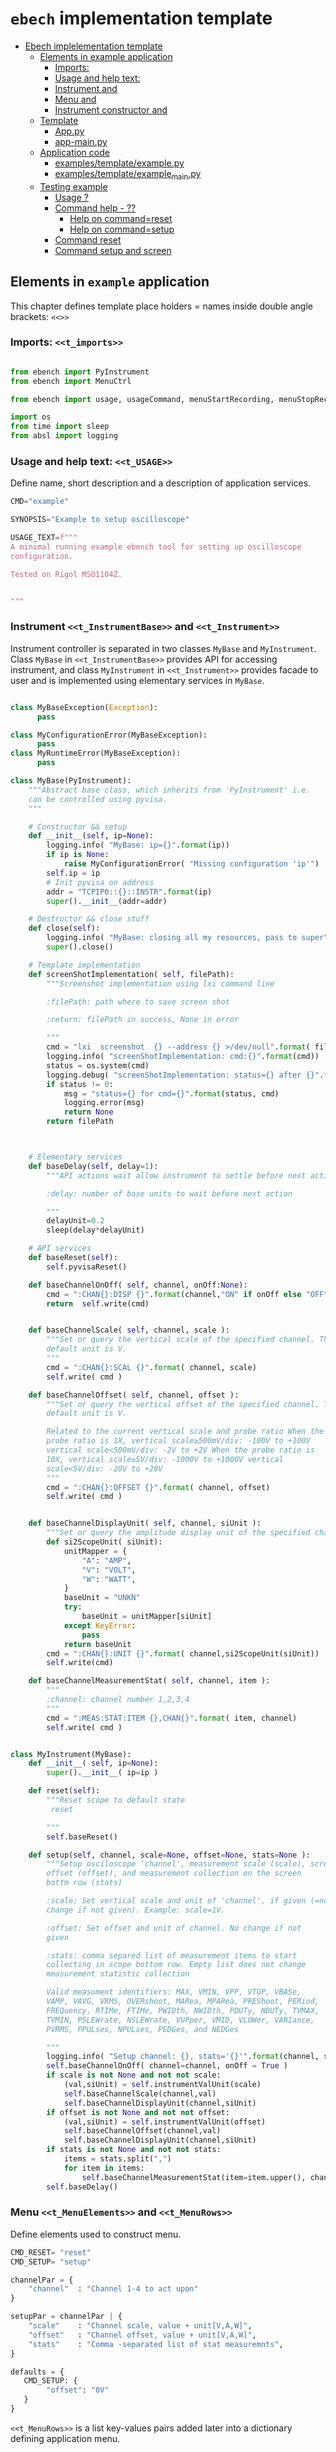 * ~ebech~ implementation template
:PROPERTIES:
:TOC:      :include all
:END:


:CONTENTS:
- [[#ebech--implelementation-template][Ebech  implelementation template]]
  - [[#elements-in-example-application][Elements in example application]]
    - [[#imports-t_imports][Imports: <<t_imports>>]]
    - [[#usage-and-help-text-t_usage][Usage and help text: <<t_USAGE>>]]
    - [[#instrument-t_instrumentbase-and-t_instrument][Instrument <<t_InstrumentBase>> and <<t_Instrument>>]]
    - [[#menu-t_menuelements-and-t_menurows][Menu <<t_MenuElements>> and <<t_MenuRows>>]]
    - [[#instrument-constructor-t_constructorparam-and-t_constructorcall][Instrument constructor <<t_constructorParam>> and <<t_constructorCall>>]]
  - [[#template][Template]]
    - [[#apppy][App.py]]
    - [[#app-mainpy][app-main.py]]
  - [[#application-code][Application code]]
    - [[#examplestemplateexamplepy][examples/template/example.py]]
    - [[#examplestemplateexample_mainpy][examples/template/example_main.py]]
  - [[#testing-example][Testing example]]
    - [[#usage-][Usage ?]]
    - [[#command-help----][Command help  - ??]]
      - [[#help-on-commandreset][Help on command=reset]]
      - [[#help-on-commandsetup][Help on command=setup]]
    - [[#command-reset][Command reset]]
    - [[#command-setup-and-screen][Command setup and screen]]
:END:


** Elements in ~example~ application

This chapter defines template place holders = names inside double
angle brackets: ~<<>>~

*** Imports: ~<<t_imports>>~


#+name: t_imports
#+BEGIN_SRC python :eval no :results output :noweb no :session *Python*

from ebench import PyInstrument
from ebench import MenuCtrl

from ebench import usage, usageCommand, menuStartRecording, menuStopRecording, menuScreenShot, version

import os
from time import sleep
from absl import logging
#+END_SRC


*** Usage and help text: ~<<t_USAGE>>~

Define name, short description and a description of application
services.

#+name: t_USAGE
#+BEGIN_SRC python :eval no :results output :noweb no :session *Python*
  CMD="example"

  SYNOPSIS="Example to setup oscilloscope"

  USAGE_TEXT=f""" 
  A minimal running example ebench tool for setting up oscilloscope
  configuration.

  Tested on Rigol MSO1104Z. 
  
  
  """

#+END_SRC


*** Instrument ~<<t_InstrumentBase>>~ and ~<<t_Instrument>>~

Instrument controller is separated in two classes ~MyBase~ and
~MyInstrument~. Class ~MyBase~ in ~<<t_InstrumentBase>>~ provides API
for accessing instrument, and class ~MyInstrument~ in
~<<t_Instrument>>~ provides facade to user and is implemented using
elementary services in ~MyBase~.

*<<t_InstrumentBase>>*

#+name: t_InstrumentBase
#+BEGIN_SRC python :eval no :results output :noweb no :session *Python*

  class MyBaseException(Exception):
        pass

  class MyConfigurationError(MyBaseException):
        pass
  class MyRuntimeError(MyBaseException):
        pass
 
  class MyBase(PyInstrument):
      """Abstract base class, which inherits from 'PyInstrument' i.e.
      can be controlled using pyvisa.
      """

      # Constructor && setup
      def __init__(self, ip=None):
          logging.info( "MyBase: ip={}".format(ip))
          if ip is None:
              raise MyConfigurationError( "Missing configuration 'ip'")
          self.ip = ip
          # Init pyvisa on address
          addr = "TCPIP0::{}::INSTR".format(ip)
          super().__init__(addr=addr)

      # Destructor && close stuff
      def close(self):
          logging.info( "MyBase: closing all my resources, pass to super")
          super().close()

      # Template implementation
      def screenShotImplementation( self, filePath):
          """Screenshot implementation using lxi command line

          :filePath: path where to save screen shot

          :return: filePath in success, None in error

          """
          cmd = "lxi  screenshot  {} --address {} >/dev/null".format( filePath, self.ip )
          logging.info( "screenShotImplementation: cmd:{}".format(cmd))
          status = os.system(cmd)
          logging.debug( "screenShotImplementation: status={} after {}".format(status,cmd))
          if status != 0:
              msg = "status={} for cmd={}".format(status, cmd)
              logging.error(msg)
              return None
          return filePath



      # Elementary services 
      def baseDelay(self, delay=1):
          """API actions wait allow instrument to settle before next action

          :delay: number of base units to wait before next action

          """
          delayUnit=0.2
          sleep(delay*delayUnit)

      # API services
      def baseReset(self):
          self.pyvisaReset()

      def baseChannelOnOff( self, channel, onOff:None):
          cmd = ":CHAN{}:DISP {}".format(channel,"ON" if onOff else "OFF" )
          return  self.write(cmd)


      def baseChannelScale( self, channel, scale ):
          """Set or query the vertical scale of the specified channel. The
          default unit is V.
          """
          cmd = ":CHAN{}:SCAL {}".format( channel, scale)
          self.write( cmd )

      def baseChannelOffset( self, channel, offset ):
          """Set or query the vertical offset of the specified channel. The
          default unit is V.

          Related to the current vertical scale and probe ratio When the
          probe ratio is 1X, vertical scale≥500mV/div: -100V to +100V
          vertical scale<500mV/div: -2V to +2V When the probe ratio is
          10X, vertical scale≥5V/div: -1000V to +1000V vertical
          scale<5V/div: -20V to +20V
          """
          cmd = ":CHAN{}:OFFSET {}".format( channel, offset)
          self.write( cmd )


      def baseChannelDisplayUnit( self, channel, siUnit ):
          """Set or query the amplitude display unit of the specified channel"""
          def si2ScopeUnit( siUnit):
              unitMapper = {
                  "A": "AMP",
                  "V": "VOLT",
                  "W": "WATT",
              }
              baseUnit = "UNKN"
              try:
                  baseUnit = unitMapper[siUnit]
              except KeyError:
                  pass
              return baseUnit
          cmd = ":CHAN{}:UNIT {}".format( channel,si2ScopeUnit(siUnit))
          self.write(cmd)

      def baseChannelMeasurementStat( self, channel, item ):
          """
          :channel: channel number 1,2,3,4
          """
          cmd = ":MEAS:STAT:ITEM {},CHAN{}".format( item, channel)
          self.write( cmd )


#+END_SRC

*<<t_Instrument>>* 
#+name: t_Instrument
#+BEGIN_SRC python :eval no :results output :noweb no :session *Python*
  class MyInstrument(MyBase):
      def __init__( self, ip=None):
          super().__init__( ip=ip )

      def reset(self):
          """Reset scope to default state
           reset

          """
          self.baseReset()

      def setup(self, channel, scale=None, offset=None, stats=None ):
          """Setup osciloscope 'channel', measurement scale (scale), screen
          offset (offset), and measurement collection on the screen
          bottm row (stats)

          :scale: Set vertical scale and unit of 'channel', if given (=no
          change if not given). Example: scale=1V.

          :offset: Set offset and unit of channel. No change if not
          given

          :stats: comma separed list of measurement items to start
          collecting in scope bottom row. Empty list does not change
          measurement statistic collection

          Valid measument identifiers: MAX, VMIN, VPP, VTOP, VBASe,
          VAMP, VAVG, VRMS, OVERshoot, MARea, MPARea, PREShoot, PERiod,
          FREQuency, RTIMe, FTIMe, PWIDth, NWIDth, PDUTy, NDUTy, TVMAX,
          TVMIN, PSLEWrate, NSLEWrate, VUPper, VMID, VLOWer, VARIance,
          PVRMS, PPULses, NPULses, PEDGes, and NEDGes

          """
          logging.info( "Setup channel: {}, stats='{}'".format(channel, stats ))
          self.baseChannelOnOff( channel=channel, onOff = True )
          if scale is not None and not not scale:
              (val,siUnit) = self.instrumentValUnit(scale)
              self.baseChannelScale(channel,val)
              self.baseChannelDisplayUnit(channel,siUnit)
          if offset is not None and not not offset:
              (val,siUnit) = self.instrumentValUnit(offset)
              self.baseChannelOffset(channel,val)
              self.baseChannelDisplayUnit(channel,siUnit)
          if stats is not None and not not stats:
              items = stats.split(",")
              for item in items:
                  self.baseChannelMeasurementStat(item=item.upper(), channel=channel)
          self.baseDelay()
#+END_SRC


*** Menu ~<<t_MenuElements>>~ and ~<<t_MenuRows>>~


*<<t_MenuElements>>*

Define elements used to construct menu.

#+name: t_MenuElements
#+BEGIN_SRC python :eval no :results output :noweb no :session *Python*
CMD_RESET= "reset"
CMD_SETUP= "setup"

channelPar = {
    "channel"  : "Channel 1-4 to act upon"
}

setupPar = channelPar | {
    "scale"    : "Channel scale, value + unit[V,A,W]",
    "offset"   : "Channel offset, value + unit[V,A,W]",
    "stats"    : "Comma -separated list of stat measuremnts",
}

defaults = {
   CMD_SETUP: {
        "offset": "0V"
   }
}
#+END_SRC

*<<t_MenuRows>>*

~<<t_MenuRows>>~ is a list key-values pairs added later into a
dictionary defining application menu.
#+name: t_MenuRows
#+BEGIN_SRC python :eval no :results output :noweb no :session *Python*
          CMD_RESET                : ( "Send reset to Scope", None, instrument.reset),
          CMD_SETUP                : ( "Setup channel", setupPar, instrument.setup ),
#+END_SRC


*** Instrument constructor ~<<t_constructorParam>>~ and ~<<t_constructorCall>>~

*<<t_constructorParam>>*

Define parameters added ~run~ -method parameter list, which are used
in instrument controller below.

#+name: t_constructorParam
#+BEGIN_SRC python :eval no :results output :noweb no :session *Python*
ip:str=None
#+END_SRC


*<<t_constructorCall>>*

Instrument controller construction uses parameters from above. 
#+name: t_constructorCall
#+BEGIN_SRC python :eval no :results output :noweb no :session *Python*
instrument = MyInstrument(ip=ip)
#+END_SRC


** Template

*** App.py

#+BEGIN_SRC python :eval no :results output :noweb no :session *Python* :noweb yes :tangle examples/template/example.py :noweb yes :exports code
  <<t_imports>>

  # ------------------------------------------------------------------
  # Usage 

  <<t_USAGE>>

  # ------------------------------------------------------------------
  # Base
  <<t_InstrumentBase>>
  
  # ------------------------------------------------------------------
  # Instrument
  <<t_Instrument>>


  # ------------------------------------------------------------------
  # Menu
  <<t_MenuElements>>


  # ------------------------------------------------------------------
  # Main
  def run( _argv, <<t_constructorParam>>
       , runMenu:bool = True
       , outputTemplate=None, captureDir=None, recordingDir=None ):
      """Examaple template 

      :outputTemplate: CLI configuration, None(default): =execute
      cmds/args, not None: map menu actions to strings using
      'outputTemplate',

      :captureDir: directory where screen shot is mage, defaults to
      'FLAGS.captureDir'

      :runMenu: default True, standalone application call REPL-loop
      'menuController.mainMenu()', subMenu constructs 'menuController'
      without executing the loop

      :return: MenuCtrl (wrapping instrument )

      """

      # 'instrument' controlled by application 
      <<t_constructorCall>> 
      menuController = MenuCtrl( args=_argv,instrument=instrument
                               , prompt="[q=quit,?=commands,??=help on command]"
                               , outputTemplate=outputTemplate )

      mainMenu = {
          CMD                      : MenuCtrl.MENU_SEPATOR_TUPLE,
          # Application menu 
          <<t_MenuRows>>

          "Util"                   : MenuCtrl.MENU_SEPATOR_TUPLE,
          MenuCtrl.MENU_REC_START  : ( "Start recording", None, menuStartRecording(menuController) ),
          MenuCtrl.MENU_REC_SAVE   : ( "Stop recording", MenuCtrl.MENU_REC_SAVE_PARAM, menuStopRecording(menuController, recordingDir=recordingDir) ),
          MenuCtrl.MENU_SCREEN     : ( "Take screenshot", MenuCtrl.MENU_SCREENSHOT_PARAM,
                                       menuScreenShot(instrument=instrument,captureDir=captureDir,prefix="Capture-" )),
          MenuCtrl.MENU_HELP       : ( "List commands", None,
                                      lambda **argV: usage(cmd=CMD, mainMenu=mainMenu, synopsis=SYNOPSIS, usageText=USAGE_TEXT)),
          MenuCtrl.MENU_HELP_CMD   : ( "List command parameters", MenuCtrl.MENU_HELP_CMD_PARAM,
                                   lambda **argV: usageCommand(mainMenu=mainMenu, **argV )),
          "Quit"                   : MenuCtrl.MENU_SEPATOR_TUPLE,
          MenuCtrl.MENU_QUIT       : MenuCtrl.MENU_QUIT_TUPLE,
          # Hidden commands
          MenuCtrl.MENU_VERSION    : ( "Output version number", None, version ),
      }


      menuController.setMenu( menu = mainMenu, defaults = defaults)

      if runMenu: menuController.mainMenu()

      return menuController
#+END_SRC


*** app-main.py

#+BEGIN_SRC python :eval no :results output :noweb no :session *Python* :noweb yes :tangle examples/template/example_main.py :noweb yes :exports code :noweb yes :shebang "#!/usr/bin/env python3"
from example import run

from absl import app, flags, logging
from absl.flags import FLAGS

flags.DEFINE_string('ip', None, "IP -address of device")

def _main( _argv ):
    logging.set_verbosity(FLAGS.debug)
    menuController = run( _argv, ip=FLAGS.ip, captureDir=FLAGS.captureDir, recordingDir=FLAGS.recordingDir, outputTemplate=FLAGS.outputTemplate  )
    menuController.close()


def main():
    try:
        app.run(_main)
    except SystemExit:
        pass
    
    
if __name__ == '__main__':
    main()

#+END_SRC


** Application code

This chater present the two application modules generated:

*** ~examples/template/example.py~

#+BEGIN_SRC bash :eval no-export :results output :exports results
cat examples/template/example.py
#+END_SRC

#+RESULTS:
#+begin_example
from ebench import PyInstrument
from ebench import MenuCtrl

from ebench import usage, usageCommand, menuStartRecording, menuStopRecording, menuScreenShot, version

import os
from time import sleep
from absl import logging

# ------------------------------------------------------------------
# Usage 

CMD="example"

SYNOPSIS="Example to setup oscilloscope"

USAGE_TEXT=f""" 
A minimal running example ebench tool for setting up oscilloscope
configuration.

Tested on Rigol MSO1104Z. 


"""


# ------------------------------------------------------------------
# Base

class MyBaseException(Exception):
      pass

class MyConfigurationError(MyBaseException):
      pass
class MyRuntimeError(MyBaseException):
      pass

class MyBase(PyInstrument):
    """Abstract base class, which inherits from 'PyInstrument' i.e.
    can be controlled using pyvisa.
    """

    # Constructor && setup
    def __init__(self, ip=None):
        logging.info( "MyBase: ip={}".format(ip))
        if ip is None:
            raise MyConfigurationError( "Missing configuration 'ip'")
        self.ip = ip
        # Init pyvisa on address
        addr = "TCPIP0::{}::INSTR".format(ip)
        super().__init__(addr=addr)

    # Destructor && close stuff
    def close(self):
        logging.info( "MyBase: closing all my resources, pass to super")
        super().close()

    # Template implementation
    def screenShotImplementation( self, filePath):
        """Screenshot implementation using lxi command line

        :filePath: path where to save screen shot

        :return: filePath in success, None in error

        """
        cmd = "lxi  screenshot  {} --address {} >/dev/null".format( filePath, self.ip )
        logging.info( "screenShotImplementation: cmd:{}".format(cmd))
        status = os.system(cmd)
        logging.debug( "screenShotImplementation: status={} after {}".format(status,cmd))
        if status != 0:
            msg = "status={} for cmd={}".format(status, cmd)
            logging.error(msg)
            return None
        return filePath



    # Elementary services 
    def baseDelay(self, delay=1):
        """API actions wait allow instrument to settle before next action

        :delay: number of base units to wait before next action

        """
        delayUnit=0.2
        sleep(delay*delayUnit)

    # API services
    def baseReset(self):
        self.pyvisaReset()

    def baseChannelOnOff( self, channel, onOff:None):
        cmd = ":CHAN{}:DISP {}".format(channel,"ON" if onOff else "OFF" )
        return  self.write(cmd)


    def baseChannelScale( self, channel, scale ):
        """Set or query the vertical scale of the specified channel. The
        default unit is V.
        """
        cmd = ":CHAN{}:SCAL {}".format( channel, scale)
        self.write( cmd )

    def baseChannelOffset( self, channel, offset ):
        """Set or query the vertical offset of the specified channel. The
        default unit is V.

        Related to the current vertical scale and probe ratio When the
        probe ratio is 1X, vertical scale≥500mV/div: -100V to +100V
        vertical scale<500mV/div: -2V to +2V When the probe ratio is
        10X, vertical scale≥5V/div: -1000V to +1000V vertical
        scale<5V/div: -20V to +20V
        """
        cmd = ":CHAN{}:OFFSET {}".format( channel, offset)
        self.write( cmd )


    def baseChannelDisplayUnit( self, channel, siUnit ):
        """Set or query the amplitude display unit of the specified channel"""
        def si2ScopeUnit( siUnit):
            unitMapper = {
                "A": "AMP",
                "V": "VOLT",
                "W": "WATT",
            }
            baseUnit = "UNKN"
            try:
                baseUnit = unitMapper[siUnit]
            except KeyError:
                pass
            return baseUnit
        cmd = ":CHAN{}:UNIT {}".format( channel,si2ScopeUnit(siUnit))
        self.write(cmd)

    def baseChannelMeasurementStat( self, channel, item ):
        """
        :channel: channel number 1,2,3,4
        """
        cmd = ":MEAS:STAT:ITEM {},CHAN{}".format( item, channel)
        self.write( cmd )



# ------------------------------------------------------------------
# Instrument
class MyInstrument(MyBase):
    def __init__( self, ip=None):
        super().__init__( ip=ip )

    def reset(self):
        """Reset scope to default state
         reset

        """
        self.baseReset()

    def setup(self, channel, scale=None, offset=None, stats=None ):
        """Setup osciloscope 'channel', measurement scale (scale), screen
        offset (offset), and measurement collection on the screen
        bottm row (stats)

        :scale: Set vertical scale and unit of 'channel', if given (=no
        change if not given). Example: scale=1V.

        :offset: Set offset and unit of channel. No change if not
        given

        :stats: comma separed list of measurement items to start
        collecting in scope bottom row. Empty list does not change
        measurement statistic collection

        Valid measument identifiers: MAX, VMIN, VPP, VTOP, VBASe,
        VAMP, VAVG, VRMS, OVERshoot, MARea, MPARea, PREShoot, PERiod,
        FREQuency, RTIMe, FTIMe, PWIDth, NWIDth, PDUTy, NDUTy, TVMAX,
        TVMIN, PSLEWrate, NSLEWrate, VUPper, VMID, VLOWer, VARIance,
        PVRMS, PPULses, NPULses, PEDGes, and NEDGes

        """
        logging.info( "Setup channel: {}, stats='{}'".format(channel, stats ))
        self.baseChannelOnOff( channel=channel, onOff = True )
        if scale is not None and not not scale:
            (val,siUnit) = self.instrumentValUnit(scale)
            self.baseChannelScale(channel,val)
            self.baseChannelDisplayUnit(channel,siUnit)
        if offset is not None and not not offset:
            (val,siUnit) = self.instrumentValUnit(offset)
            self.baseChannelOffset(channel,val)
            self.baseChannelDisplayUnit(channel,siUnit)
        if stats is not None and not not stats:
            items = stats.split(",")
            for item in items:
                self.baseChannelMeasurementStat(item=item.upper(), channel=channel)
        self.baseDelay()


# ------------------------------------------------------------------
# Menu
CMD_RESET= "reset"
CMD_SETUP= "setup"

channelPar = {
    "channel"  : "Channel 1-4 to act upon"
}

setupPar = channelPar | {
    "scale"    : "Channel scale, value + unit[V,A,W]",
    "offset"   : "Channel offset, value + unit[V,A,W]",
    "stats"    : "Comma -separated list of stat measuremnts",
}

defaults = {
   CMD_SETUP: {
        "offset": "0V"
   }
}


# ------------------------------------------------------------------
# Main
def run( _argv, ip:str=None
     , runMenu:bool = True, 
     , outputTemplate=None, captureDir=None, recordingDir=None ):
    """Examaple template 

    :outputTemplate: CLI configuration, None(default): =execute
    cmds/args, not None: map menu actions to strings using
    'outputTemplate',

    :captureDir: directory where screen shot is mage, defaults to
    'FLAGS.captureDir'

    :runMenu: default True, standalone application call REPL-loop
    'menuController.mainMenu()', subMenu constructs 'menuController'
    without executing the loop

    :return: MenuCtrl (wrapping instrument )

    """

    # 'instrument' controlled by application 
    instrument = MyInstrument(ip=ip) 
    menuController = MenuCtrl( args=_argv,instrument=instrument
                             , prompt="[q=quit,?=commands,??=help on command]"
                             , outputTemplate=outputTemplate )

    mainMenu = {
        CMD                      : MenuCtrl.MENU_SEPATOR_TUPLE,
        # Application menu 
        CMD_RESET                : ( "Send reset to Scope", None, instrument.reset),
        CMD_SETUP                : ( "Setup channel", setupPar, instrument.setup ),

        "Util"                   : MenuCtrl.MENU_SEPATOR_TUPLE,
        MenuCtrl.MENU_REC_START  : ( "Start recording", None, menuStartRecording(menuController) ),
        MenuCtrl.MENU_REC_SAVE   : ( "Stop recording", MenuCtrl.MENU_REC_SAVE_PARAM, menuStopRecording(menuController, recordingDir=recordingDir) ),
        MenuCtrl.MENU_SCREEN     : ( "Take screenshot", MenuCtrl.MENU_SCREENSHOT_PARAM,
                                     menuScreenShot(instrument=instrument,captureDir=captureDir,prefix="Capture-" )),
        MenuCtrl.MENU_HELP       : ( "List commands", None,
                                    lambda **argV: usage(cmd=CMD, mainMenu=mainMenu, synopsis=SYNOPSIS, usageText=USAGE_TEXT)),
        MenuCtrl.MENU_HELP_CMD   : ( "List command parameters", MenuCtrl.MENU_HELP_CMD_PARAM,
                                 lambda **argV: usageCommand(mainMenu=mainMenu, **argV )),
        "Quit"                   : MenuCtrl.MENU_SEPATOR_TUPLE,
        MenuCtrl.MENU_QUIT       : MenuCtrl.MENU_QUIT_TUPLE,
        # Hidden commands
        MenuCtrl.MENU_VERSION    : ( "Output version number", None, version ),
    }


    menuController.setMenu( menu = mainMenu, defaults = defaults)

    if runMenu: menuController.mainMenu()

    return menuController
#+end_example


*** ~examples/template/example_main.py~

#+BEGIN_SRC bash :eval no-export :results output :exports results
cat examples/template/example_main.py
#+END_SRC

#+RESULTS:
#+begin_example
#!/usr/bin/env python3
from example import run

from absl import app, flags, logging
from absl.flags import FLAGS

flags.DEFINE_string('ip', None, "IP -address of device")

def _main( _argv ):
    logging.set_verbosity(FLAGS.debug)
    menuController = run( _argv, ip=FLAGS.ip, captureDir=FLAGS.captureDir, recordingDir=FLAGS.recordingDir, outputTemplate=FLAGS.outputTemplate  )
    menuController.close()


def main():
    try:
        app.run(_main)
    except SystemExit:
        pass
    
    
if __name__ == '__main__':
    main()
#+end_example


** Testing ~example~ 

Command to execute tests

#+name: exampleCmd
#+BEGIN_SRC bash :eval no
examples/template/example_main.py --ip=skooppi
#+END_SRC


*** Usage ~?~

#+BEGIN_SRC bash :eval no-export :results output :noweb yes :exports both
<<exampleCmd>> ?
#+END_SRC

#+RESULTS:
#+begin_example
example: Example to setup oscilloscope

Usage: example [options] [commands and parameters] 

Commands:

----------  example   ----------
          reset  : Send reset to Scope
          setup  : Setup channel
----------    Util    ----------
              !  : Start recording
              .  : Stop recording
         screen  : Take screenshot
              ?  : List commands
             ??  : List command parameters
----------    Quit    ----------
              q  : Exit
 
A minimal running example ebench tool for setting up oscilloscope
configuration.

Tested on Rigol MSO1104Z. 



#+end_example


*** Command help  - ~??~
    
**** Help on ~command=reset~

#+BEGIN_SRC bash :eval no-export :results output :noweb yes :exports both
<<exampleCmd>> ?? command=reset
#+END_SRC

#+RESULTS:
#+begin_example
reset - Send reset to Scope

Reset scope to default state
reset

,*No parameters*

Notice:
- parameters MUST be given in the order listed above
- parameters are optional and they MAY be left out
#+end_example



**** Help on ~command=setup~

#+BEGIN_SRC bash :eval no-export :results output :noweb yes :exports both
<<exampleCmd>> ?? command=setup
#+END_SRC

#+RESULTS:
#+begin_example
setup - Setup channel

Setup osciloscope 'channel', measurement scale (scale), screen
offset (offset), and measurement collection on the screen
bottm row (stats)

:scale: Set vertical scale and unit of 'channel', if given (=no
change if not given). Example: scale=1V.

:offset: Set offset and unit of channel. No change if not
given

:stats: comma separed list of measurement items to start
collecting in scope bottom row. Empty list does not change
measurement statistic collection

Valid measument identifiers: MAX, VMIN, VPP, VTOP, VBASe,
VAMP, VAVG, VRMS, OVERshoot, MARea, MPARea, PREShoot, PERiod,
FREQuency, RTIMe, FTIMe, PWIDth, NWIDth, PDUTy, NDUTy, TVMAX,
TVMIN, PSLEWrate, NSLEWrate, VUPper, VMID, VLOWer, VARIance,
PVRMS, PPULses, NPULses, PEDGes, and NEDGes

   channel  : Channel 1-4 to act upon
     scale  : Channel scale, value + unit[V,A,W]
    offset  : Channel offset, value + unit[V,A,W]
     stats  : Comma -separated list of stat measuremnts

Notice:
- parameters MUST be given in the order listed above
- parameters are optional and they MAY be left out
#+end_example


*** Command ~reset~

#+BEGIN_SRC bash :eval no-export :results output :noweb yes :exports both
<<exampleCmd>> reset
#+END_SRC

#+RESULTS:


*** Command ~setup~ and ~screen~ 

#+BEGIN_SRC bash :eval no-export :results output :noweb yes :exports both
<<exampleCmd>> setup channel=1 scale=5V offset=10V setup channel=2 scale=5V offset=-10V screen fileName="exampleSetup.png"
#+END_SRC

#+RESULTS:
: pics/exampleSetup.png

Expect screenshot:
- with two channels 1 and 2 open
- channel 1 offset +10V
- channel 2 offset -5V

[[file:pics/exampleSetup.png]]


* Fin                                                              :noexport:


   # Local Variables:
   # org-confirm-babel-evaluate: nil
   # End:




